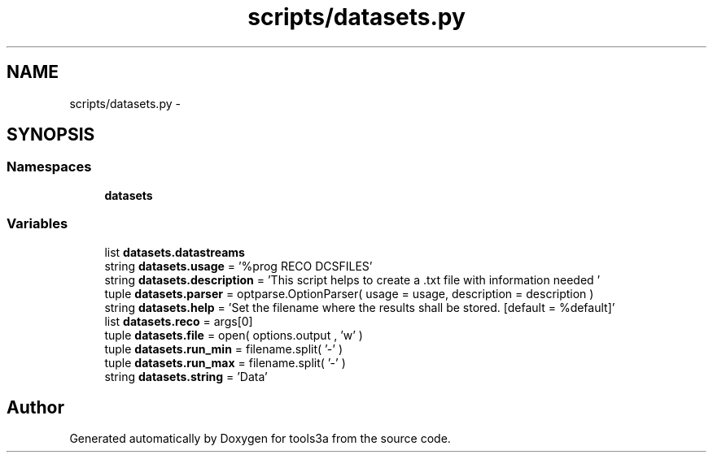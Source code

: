 .TH "scripts/datasets.py" 3 "Fri Feb 6 2015" "tools3a" \" -*- nroff -*-
.ad l
.nh
.SH NAME
scripts/datasets.py \- 
.SH SYNOPSIS
.br
.PP
.SS "Namespaces"

.in +1c
.ti -1c
.RI "\fBdatasets\fP"
.br
.in -1c
.SS "Variables"

.in +1c
.ti -1c
.RI "list \fBdatasets\&.datastreams\fP"
.br
.ti -1c
.RI "string \fBdatasets\&.usage\fP = '%prog RECO DCSFILES'"
.br
.ti -1c
.RI "string \fBdatasets\&.description\fP = 'This script helps to create a \&.txt file with information needed '"
.br
.ti -1c
.RI "tuple \fBdatasets\&.parser\fP = optparse\&.OptionParser( usage = usage, description = description )"
.br
.ti -1c
.RI "string \fBdatasets\&.help\fP = 'Set the filename where the results shall be stored\&. [default = %default]'"
.br
.ti -1c
.RI "list \fBdatasets\&.reco\fP = args[0]"
.br
.ti -1c
.RI "tuple \fBdatasets\&.file\fP = open( options\&.output , 'w' )"
.br
.ti -1c
.RI "tuple \fBdatasets\&.run_min\fP = filename\&.split( '-' )"
.br
.ti -1c
.RI "tuple \fBdatasets\&.run_max\fP = filename\&.split( '-' )"
.br
.ti -1c
.RI "string \fBdatasets\&.string\fP = 'Data'"
.br
.in -1c
.SH "Author"
.PP 
Generated automatically by Doxygen for tools3a from the source code\&.
